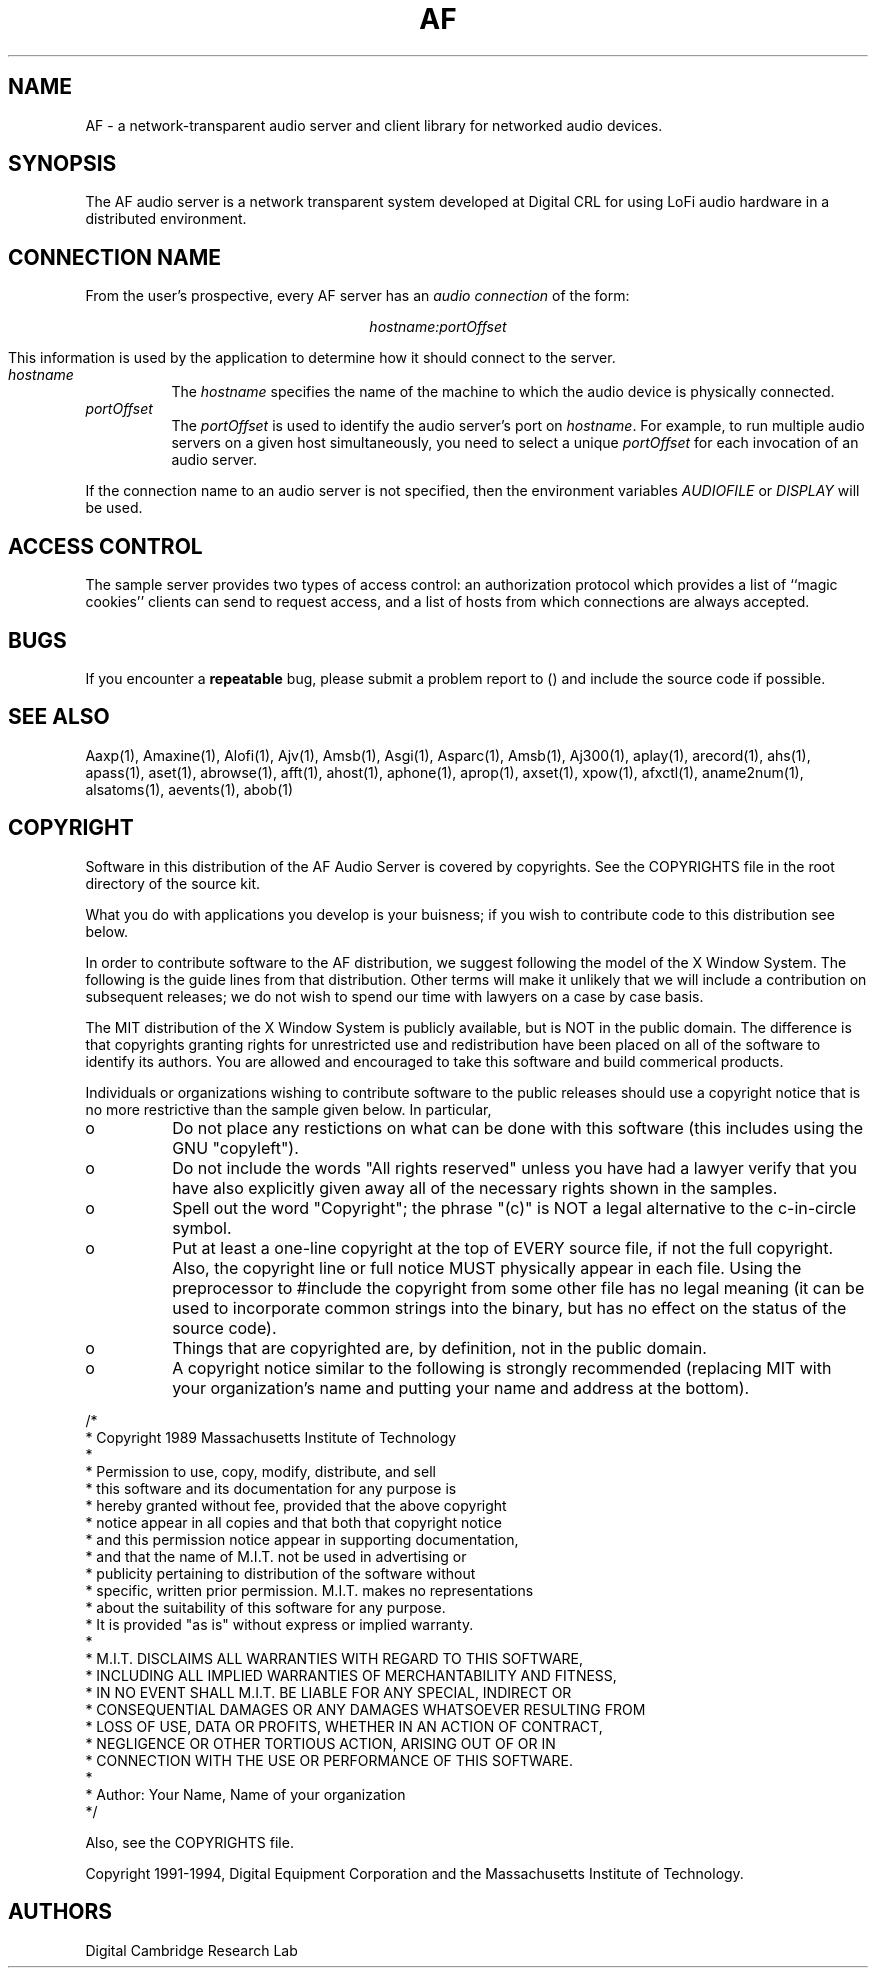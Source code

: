 .TH AF 1 "Release 1"  "AF Version 3"
.SH NAME
AF - a network-transparent audio server and client library for
networked audio devices.
.SH SYNOPSIS
.PP
The AF audio server
is a network transparent  system developed at Digital CRL
for using LoFi audio hardware in a distributed environment.
.SH "CONNECTION NAME"
.PP
From the user's prospective, every AF server has 
an \fIaudio connection\fP of the form:
.sp
.ce 1
\fIhostname:portOffset\fP
.sp
This information is used by the application to determine how it should
connect to the server.
.TP 8
.I hostname
The \fIhostname\fP specifies the name of the machine to which the 
audio device is physically connected.  
.TP 8
.I portOffset
The \fIportOffset\fP is used to identify
the audio server's port on \fIhostname\fP.
For example, to run multiple audio servers on a given host 
simultaneously, you need to select a unique \fIportOffset\fP
for each invocation of an audio server.
.PP
If the connection name to an audio server is not specified, 
then the environment variables \fIAUDIOFILE\fP or \fIDISPLAY\fP 
will be used.
.SH "ACCESS CONTROL"
The sample server provides two types of access control:  an authorization
protocol which provides a list of ``magic cookies'' clients can send to
request access, and a list of hosts from which connections are always
accepted.  
.SH BUGS
If you encounter a \fBrepeatable\fP bug, please 
submit a problem report to () and include the source code if possible.
.SH "SEE ALSO"
.PP
Aaxp(1), Amaxine(1), Alofi(1), Ajv(1), Amsb(1), Asgi(1), Asparc(1), 
Amsb(1), Aj300(1),
aplay(1), arecord(1), ahs(1),
apass(1), aset(1), abrowse(1), afft(1), ahost(1), aphone(1), aprop(1),
axset(1), xpow(1), afxctl(1), aname2num(1), alsatoms(1), aevents(1), abob(1)
.SH COPYRIGHT
.PP
Software in this distribution of the AF Audio Server is covered 
by copyrights.  See the COPYRIGHTS file in the root directory of the
source kit.
.PP
What you do with applications you develop is your buisness; if you wish
to contribute code to this distribution see below.
.PP
In order to contribute software to the AF distribution, we suggest
following the model of the X Window System.
The following is the guide lines from that distribution.  Other terms will
make it unlikely that we will include a contribution on subsequent releases;
we do not wish to spend our time with lawyers on a case by case basis.
.PP
The MIT distribution of the X Window System is publicly available, but is NOT
in the public domain.  The difference is that copyrights granting rights for
unrestricted use and redistribution have been placed on all of the software to
identify its authors.  You are allowed and encouraged to take this software and
build commerical products.
.PP
Individuals or organizations wishing to contribute software to the public
releases should use a copyright notice that is no more restrictive than 
the sample given below.  In particular, 
.IP "o" 8
Do not place any restictions on what can be done with this software
(this includes using the GNU "copyleft").
.IP "o" 8
Do not include the words "All rights reserved" unless you have had a 
lawyer verify that you have also explicitly given away all of the 
necessary rights shown in the samples.
.IP "o" 8
Spell out the word "Copyright"; the phrase "(c)" is NOT a legal
alternative to the c-in-circle symbol.
.IP "o" 8
Put at least a one-line copyright at the top of EVERY source file, if
not the full copyright.  Also, the copyright line or full notice MUST
physically appear in each file.  Using the preprocessor to #include the
copyright from some other file has no legal meaning (it can be used to
incorporate common strings into the binary, but has no effect on the
status of the source code).
.IP "o" 8
Things that are copyrighted are, by definition, not in the public
domain.
.IP "o" 8
A copyright notice similar to the following is strongly recommended (replacing
MIT with your organization's name and putting your name and address at the
bottom).
.PP
.DS L
/*
 * Copyright 1989 Massachusetts Institute of Technology
 *
 * Permission to use, copy, modify, distribute, and sell 
 * this software and its documentation for any purpose is 
 * hereby granted without fee, provided that the above copyright 
 * notice appear in all copies and that both that copyright notice 
 * and this permission notice appear in supporting documentation, 
 * and that the name of M.I.T. not be used in advertising or 
 * publicity pertaining to distribution of the software without 
 * specific, written prior permission.  M.I.T. makes no representations 
 * about the suitability of this software for any purpose.  
 * It is provided "as is" without express or implied warranty. 
 *
 * M.I.T. DISCLAIMS ALL WARRANTIES WITH REGARD TO THIS SOFTWARE, 
 * INCLUDING ALL IMPLIED WARRANTIES OF MERCHANTABILITY AND FITNESS, 
 * IN NO EVENT SHALL M.I.T. BE LIABLE FOR ANY SPECIAL, INDIRECT OR 
 * CONSEQUENTIAL DAMAGES OR ANY DAMAGES WHATSOEVER RESULTING FROM 
 * LOSS OF USE, DATA OR PROFITS, WHETHER IN AN ACTION OF CONTRACT, 
 * NEGLIGENCE OR OTHER TORTIOUS ACTION, ARISING OUT OF OR IN 
 * CONNECTION WITH THE USE OR PERFORMANCE OF THIS SOFTWARE. 
 *
 * Author:  Your Name, Name of your organization
 */
.DE
.PP
Also, see the COPYRIGHTS file.
.sp
Copyright 1991-1994, Digital Equipment Corporation and
the Massachusetts Institute of Technology.
.SH AUTHORS
Digital Cambridge Research Lab

